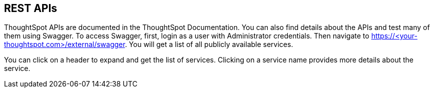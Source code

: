 == REST APIs

:page-title: About rest APIs
:page-pageid: about-rest-apis
:page-description: About rest APIs

ThoughtSpot APIs are documented in the ThoughtSpot Documentation.  You can also find details about the APIs and test many of them using Swagger.  To access Swagger, first, login as a user with Administrator credentials.  Then navigate to https://<your-thoughtspot.com>/external/swagger.  You will get a list of all publicly available services.   


You can click on a header to expand and get the list of services.  Clicking on a service name provides more details about the service.  
